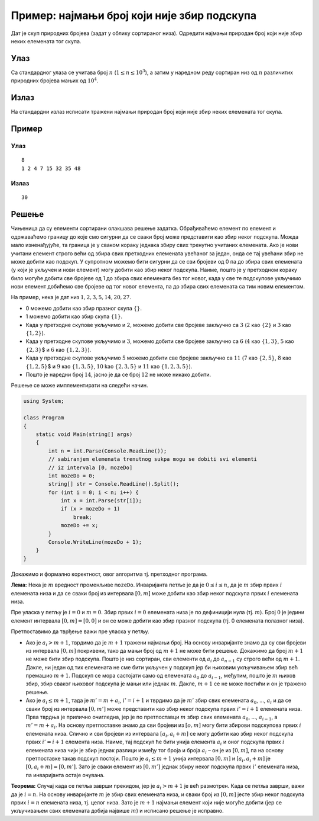 
..
  Пример: најмањи број који није збир подскупа
  reading

Пример: најмањи број који није збир подскупа
============================================

Дат је скуп природних бројева (задат у облику сортираног низа). Одредити
најмањи природан број који није збир неких елемената тог скупа.

Улаз
----

Са стандардног улаза се учитава број :math:`n`
(:math:`1 \leq n \leq 10^3`), а затим у наредном реду сортиран низ од
:math:`n` различитих природних бројева мањих од :math:`10^4`.

Излаз
-----

На стандардни излаз исписати тражени најмањи природан број који није
збир неких елемената тог скупа.

Пример
------

Улаз
~~~~

::

   8
   1 2 4 7 15 32 35 48

Излаз
~~~~~

::

   30

Решење
------

Чињеница да су елементи сортирани олакшава решење задатка. Обрађиваћемо
елемент по елемент и одржаваћемо границу до које смо сигурни да се сваки
број може представити као збир неког подскупа. Можда мало изненађујуће,
та граница је у сваком кораку једнака збиру свих тренутно учитаних
елемената. Ако је нови учитани елемент строго већи од збира свих
претходних елемената увећаног за један, онда се тај увећани збир не може
добити као подскуп. У супротном можемо бити сигурни да се сви бројеви од
0 па до збира свих елемената (у који је укључен и нови елемент) могу
добити као збир неког подскупа. Наиме, пошто је у претходном кораку било
могуће добити све бројеве од 1 до збира свих елемената без тог новог,
када у све те подскупове укључимо нови елемент добићемо све бројеве од
тог новог елемента, па до збира свих елемената са тим новим елементом.

На пример, нека је дат низ :math:`1, 2, 3, 5, 14, 20, 27`.

-  0 можемо добити као збир празног скупа :math:`\{\}`.
-  1 можемо добити као збир скупа :math:`\{1\}`.
-  Када у претходне скупове укључимо и :math:`2`, можемо добити све
   бројеве закључно са :math:`3` (:math:`2` као :math:`\{2\}` и
   :math:`3` као :math:`\{1, 2\}`).
-  Када у претходне скупове укључимо и :math:`3`, можемо добити све
   бројеве закључно са :math:`6` (:math:`4` као :math:`\{1, 3\}`,
   :math:`5` као :math:`\{2, 3\}`\ $ и :math:`6` као
   :math:`\{1, 2, 3\}`).
-  Када у претходне скупове укључимо :math:`5` можемо добити све бројеве
   закључно са :math:`11` (:math:`7` као :math:`\{2, 5\}`, :math:`8` као
   :math:`\{1, 2, 5\}`\ $ и :math:`9` као :math:`\{1, 3, 5\}`,
   :math:`10` kao :math:`\{2, 3, 5\}` и :math:`11` као
   :math:`\{1, 2, 3, 5\}`).
-  Пошто је наредни број :math:`14`, јасно је да се број :math:`12` не
   може никако добити.

Решење се може имплементирати на следећи начин.
   
.. code:: csharp
          
   using System;
    
   class Program
   {
       static void Main(string[] args)
       {
           int n = int.Parse(Console.ReadLine());
           // sabiranjem elemenata trenutnog sukpa mogu se dobiti svi elementi
           // iz intervala [0, mozeDo]
           int mozeDo = 0;
           string[] str = Console.ReadLine().Split();
           for (int i = 0; i < n; i++) {
               int x = int.Parse(str[i]);
               if (x > mozeDo + 1)
                   break;
               mozeDo += x;
           }
           Console.WriteLine(mozeDo + 1);
       }
   }

   
Докажимо и формално коректност, овог алгоритма тј. претходног програма.

**Лема:** Нека је :math:`m` вредност променљиве ``mozeDo``. Инваријанта
петље је да је :math:`0 \leq i \leq n`, да је :math:`m` збир првих
:math:`i` елемената низа и да се сваки број из интервала :math:`[0, m]`
може добити као збир неког подскупа првих :math:`i` елемената низа.

Пре уласка у петљу је :math:`i=0` и :math:`m=0`. Збир првих :math:`i=0`
елемената низа је по дефиницији нула (тј. :math:`m`). Број :math:`0` је
једини елемент интервала :math:`[0, m] = [0, 0]` и он се може добити као
збир празног подскупа (тј. 0 елемената полазног низа).

Претпоставимо да тврђење важи пре уласка у петљу.

-  Ако је :math:`a_i > m+1`, тврдимо да је :math:`m+1` тражени најмањи
   број. На основу инваријанте знамо да су сви бројеви из интервала
   :math:`[0, m]` покривени, тако да мањи број од :math:`m+1` не може
   бити решење. Докажимо да број :math:`m+1` не може бити збир подскупа.
   Пошто је низ сортиран, сви елементи од :math:`a_i` до :math:`a_{n-1}`
   су строго већи од :math:`m+1`. Дакле, ни један од тих елемената не
   сме бити укључен у подскуп јер би њиховим укључивањем збир већ
   премашио :math:`m+1`. Подскуп се мора састојати само од елемената
   :math:`a_0` до :math:`a_{i-1}`, међутим, пошто је :math:`m` њихов
   збир, збир сваког њиховог подскупа је мањи или једнак :math:`m`.
   Дакле, :math:`m+1` се не може постићи и он је тражено решење.

-  Ако је :math:`a_i \leq m+1`, тада је :math:`m' = m + a_i`,
   :math:`i' = i + 1` и тврдимо да је :math:`m'` збир свих елемената
   :math:`а_0`, …, :math:`а_i` и да се сваки број из интервала
   :math:`[0, m']` може представити као збир неког подскупа првих
   :math:`i' = i+1` елемената низа. Прва тврдња је прилично очигледна,
   јер је по претпоставци :math:`m` збир свих елемената :math:`a_0`, …,
   :math:`a_{i-1}`, а :math:`m' = m+a_i`. На основу претпоставке знамо
   да сви бројеви из :math:`[o, m]` могу бити збирови подскупова првих
   :math:`i` елемената низа. Слично и сви бројеви из интервала
   :math:`[a_i, a_i + m]` се могу добити као збир неког подскупа првих
   :math:`i' = i+1` елемента низа. Наиме, тај подскуп ће бити унија
   елемента :math:`a_i` и оног подскупа првих :math:`i` елемената низа
   чији је збир једнак разлици између тог броја и броја :math:`a_i` – он
   је из :math:`[0, m]`, па на основу претпоставке такав подскуп
   постоји. Пошто је :math:`a_i \leq m + 1` унија интервала
   :math:`[0, m]` и :math:`[a_i, a_i+m]` је
   :math:`[0, a_i+m] = [0, m']`. Зато је сваки елемент из
   :math:`[0, m']` једнак збиру неког подскупа првих :math:`i'`
   елемената низа, па инваријанта остаје очувана.

**Теорема:** Случај када се петља заврши прекидом, јер је
:math:`a_i > m+1` је већ размотрен. Када се петља заврши, важи да је
:math:`i = n`. На основу инваријанте :math:`m` је збир свих елемената
низа, и сваки број из :math:`[0, m]` јесте збир неког подскупа првих
:math:`i=n` елемената низа, тј. целог низа. Зато је :math:`m+1` најмањи
елемент који није могуће добити (јер се укључивањем свих елемената
добија највише :math:`m`) и исписано решење је исправно.

